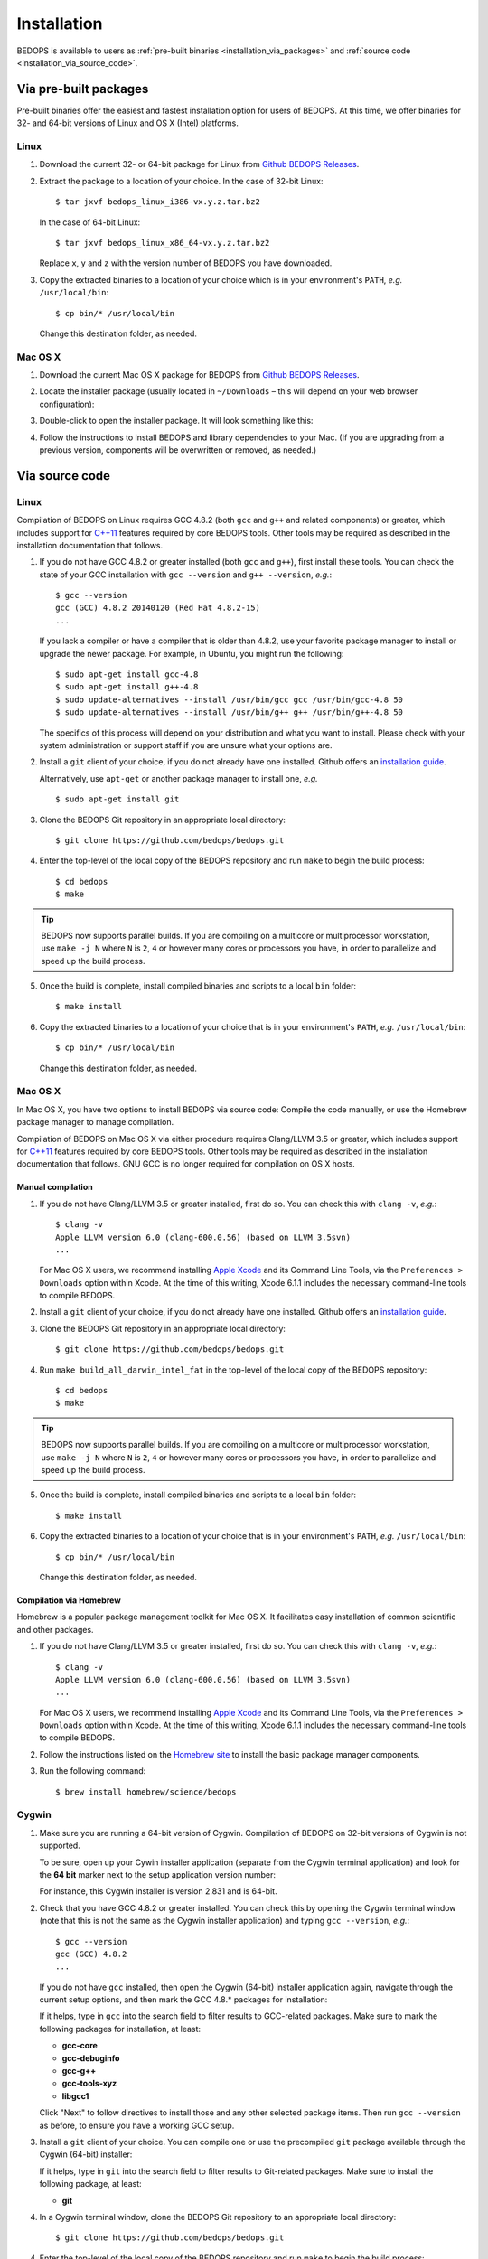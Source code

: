 .. _installation:

Installation
============

BEDOPS is available to users as :ref:`pre-built binaries <installation_via_packages>` and :ref:`source code <installation_via_source_code>`.

.. _installation_via_packages:

======================
Via pre-built packages
======================

Pre-built binaries offer the easiest and fastest installation option for users of BEDOPS. At this time, we offer binaries for 32- and 64-bit versions of Linux and OS X (Intel) platforms.

-----
Linux
-----

1. Download the current 32- or 64-bit package for Linux from `Github BEDOPS Releases <https://github.com/bedops/bedops/releases>`_.
2. Extract the package to a location of your choice. 
   In the case of 32-bit Linux: ::

       $ tar jxvf bedops_linux_i386-vx.y.z.tar.bz2

   In the case of 64-bit Linux: ::

       $ tar jxvf bedops_linux_x86_64-vx.y.z.tar.bz2

   Replace ``x``, ``y`` and ``z`` with the version number of BEDOPS you have downloaded.
3. Copy the extracted binaries to a location of your choice which is in your environment's ``PATH``, *e.g.* ``/usr/local/bin``: ::

       $ cp bin/* /usr/local/bin

   Change this destination folder, as needed.

--------
Mac OS X
--------

1. Download the current Mac OS X package for BEDOPS from `Github BEDOPS Releases <https://github.com/bedops/bedops/releases>`_.
2. Locate the installer package (usually located in ``~/Downloads`` |--| this will depend on your web browser configuration):

   .. image:: ../assets/installation/bedops_macosx_installer_icon.png

3. Double-click to open the installer package. It will look something like this:

   .. image:: ../assets/installation/bedops_macosx_installer_screen_v2.png
      :width: 99%

4. Follow the instructions to install BEDOPS and library dependencies to your Mac. (If you are upgrading from a previous version, components will be overwritten or removed, as needed.)

.. _installation_via_source_code:

===============
Via source code
===============

.. _installation_via_source_code_on_linux:

-----
Linux
-----

Compilation of BEDOPS on Linux requires GCC 4.8.2 (both ``gcc`` and ``g++`` and related components) or greater, which includes support for `C++11 <http://en.wikipedia.org/wiki/C%2B%2B11>`_ features required by core BEDOPS tools. Other tools may be required as described in the installation documentation that follows.

1. If you do not have GCC 4.8.2 or greater installed (both ``gcc`` and ``g++``), first install these tools. You can check the state of your GCC installation with ``gcc --version`` and ``g++ --version``, *e.g.*: 

   ::

     $ gcc --version
     gcc (GCC) 4.8.2 20140120 (Red Hat 4.8.2-15)
     ...

   If you lack a compiler or have a compiler that is older than 4.8.2, use your favorite package manager to install or upgrade the newer package. For example, in Ubuntu, you might run the following: 

   ::
 
     $ sudo apt-get install gcc-4.8
     $ sudo apt-get install g++-4.8
     $ sudo update-alternatives --install /usr/bin/gcc gcc /usr/bin/gcc-4.8 50
     $ sudo update-alternatives --install /usr/bin/g++ g++ /usr/bin/g++-4.8 50

   The specifics of this process will depend on your distribution and what you want to install. Please check with your system administration or support staff if you are unsure what your options are.

2. Install a ``git`` client of your choice, if you do not already have one installed. Github offers an `installation guide <https://help.github.com/articles/set-up-git#platform-all>`_.

   Alternatively, use ``apt-get`` or another package manager to install one, *e.g.*

   ::

     $ sudo apt-get install git

3. Clone the BEDOPS Git repository in an appropriate local directory: 

   ::
  
     $ git clone https://github.com/bedops/bedops.git
  
4. Enter the top-level of the local copy of the BEDOPS repository and run ``make`` to begin the build process:

   ::

     $ cd bedops
     $ make

.. tip:: BEDOPS now supports parallel builds. If you are compiling on a multicore or multiprocessor workstation, use ``make -j N`` where ``N`` is ``2``, ``4`` or however many cores or processors you have, in order to parallelize and speed up the build process.

5. Once the build is complete, install compiled binaries and scripts to a local ``bin`` folder: 

   ::

     $ make install

6. Copy the extracted binaries to a location of your choice that is in your environment's ``PATH``, *e.g.* ``/usr/local/bin``: 

   ::
 
     $ cp bin/* /usr/local/bin

   Change this destination folder, as needed.

.. _installation_via_source_code_on_mac_os_x:

--------
Mac OS X
--------

In Mac OS X, you have two options to install BEDOPS via source code: Compile the code manually, or use the Homebrew package manager to manage compilation.

Compilation of BEDOPS on Mac OS X via either procedure requires Clang/LLVM 3.5 or greater, which includes support for `C++11 <http://en.wikipedia.org/wiki/C%2B%2B11>`_ features required by core BEDOPS tools. Other tools may be required as described in the installation documentation that follows. GNU GCC is no longer required for compilation on OS X hosts.

^^^^^^^^^^^^^^^^^^
Manual compilation
^^^^^^^^^^^^^^^^^^

1. If you do not have Clang/LLVM 3.5 or greater installed, first do so. You can check this with ``clang -v``, *e.g.*: 

   ::

     $ clang -v
     Apple LLVM version 6.0 (clang-600.0.56) (based on LLVM 3.5svn)
     ...

   For Mac OS X users, we recommend installing `Apple Xcode <https://developer.apple.com/xcode/>`_ and its Command Line Tools, via the ``Preferences > Downloads`` option within Xcode. At the time of this writing, Xcode 6.1.1 includes the necessary command-line tools to compile BEDOPS.

2. Install a ``git`` client of your choice, if you do not already have one installed. Github offers an `installation guide <https://help.github.com/articles/set-up-git#platform-all>`_.

3. Clone the BEDOPS Git repository in an appropriate local directory: 

   ::
  
     $ git clone https://github.com/bedops/bedops.git
  
4. Run ``make build_all_darwin_intel_fat`` in the top-level of the local copy of the BEDOPS repository:

   ::

     $ cd bedops
     $ make

.. tip:: BEDOPS now supports parallel builds. If you are compiling on a multicore or multiprocessor workstation, use ``make -j N`` where ``N`` is ``2``, ``4`` or however many cores or processors you have, in order to parallelize and speed up the build process.

5. Once the build is complete, install compiled binaries and scripts to a local ``bin`` folder: 

   ::

     $ make install

6. Copy the extracted binaries to a location of your choice that is in your environment's ``PATH``, *e.g.* ``/usr/local/bin``: 

   ::
 
     $ cp bin/* /usr/local/bin

   Change this destination folder, as needed.

^^^^^^^^^^^^^^^^^^^^^^^^
Compilation via Homebrew
^^^^^^^^^^^^^^^^^^^^^^^^

Homebrew is a popular package management toolkit for Mac OS X. It facilitates easy installation of common scientific and other packages.

1. If you do not have Clang/LLVM 3.5 or greater installed, first do so. You can check this with ``clang -v``, *e.g.*: 

   ::

     $ clang -v
     Apple LLVM version 6.0 (clang-600.0.56) (based on LLVM 3.5svn)
     ...

   For Mac OS X users, we recommend installing `Apple Xcode <https://developer.apple.com/xcode/>`_ and its Command Line Tools, via the ``Preferences > Downloads`` option within Xcode. At the time of this writing, Xcode 6.1.1 includes the necessary command-line tools to compile BEDOPS.

2. Follow the instructions listed on the `Homebrew site <http://brew.sh>`_ to install the basic package manager components.

3. Run the following command:

   ::

     $ brew install homebrew/science/bedops

.. _installation_via_source_code_on_cygwin:

------
Cygwin
------

1. Make sure you are running a 64-bit version of Cygwin. Compilation of BEDOPS on 32-bit versions of Cygwin is not supported.

   To be sure, open up your Cywin installer application (separate from the Cygwin terminal application) and look for the **64 bit** marker next to the setup application version number: 

   .. image:: ../assets/installation/bedops_cygwin_installer_screen.png
      :width: 99%

   For instance, this Cygwin installer is version 2.831 and is 64-bit.

2. Check that you have GCC 4.8.2 or greater installed. You can check this by opening the Cygwin terminal window (note that this is not the same as the Cygwin installer application) and typing ``gcc --version``, *e.g.*: 

   ::

     $ gcc --version
     gcc (GCC) 4.8.2
     ...

   If you do not have ``gcc`` installed, then open the Cygwin (64-bit) installer application again, navigate through the current setup options, and then mark the GCC 4.8.* packages for installation:

   .. image:: ../assets/installation/bedops_cygwin_installer_gcc_screen.png
      :width: 99%

   If it helps, type in ``gcc`` into the search field to filter results to GCC-related packages. Make sure to mark the following packages for installation, at least:

   * **gcc-core**
   * **gcc-debuginfo**
   * **gcc-g++**
   * **gcc-tools-xyz**
   * **libgcc1**

   Click "Next" to follow directives to install those and any other selected package items. Then run ``gcc --version`` as before, to ensure you have a working GCC setup.

3. Install a ``git`` client of your choice. You can compile one or use the precompiled ``git`` package available through the Cygwin (64-bit) installer:

   .. image:: ../assets/installation/bedops_cygwin_installer_git_screen.png
      :width: 99%

   If it helps, type in ``git`` into the search field to filter results to Git-related packages. Make sure to install the following package, at least:

   * **git**

4. In a Cygwin terminal window, clone the BEDOPS Git repository to an appropriate local directory:

   ::

     $ git clone https://github.com/bedops/bedops.git

4. Enter the top-level of the local copy of the BEDOPS repository and run ``make`` to begin the build process:

   ::

     $ cd bedops
     $ make

.. tip:: BEDOPS now supports parallel builds. If you are compiling on a multicore or multiprocessor workstation, use ``make -j N`` where ``N`` is ``2``, ``4`` or however many cores or processors you have, in order to parallelize and speed up the build process.

5. Once the build is complete, install compiled binaries and scripts to a local ``bin`` folder: 

   ::

     $ make install

6. Copy the extracted binaries to a location of your choice that is in your environment's ``PATH``, *e.g.* ``/usr/bin``: 

   ::
 
     $ cp bin/* /usr/bin

   Change this destination folder, as needed.

.. _installation_os_x_installer_construction:

=====================================================
Building an OS X installer package for redistribution
=====================================================

1. Follow steps 1-3 and step 5 from the :ref:`Via Source Code <installation_via_source_code>` documentation.

2. Run ``make install_osx_packaging_bins`` in the top-level of the local copy of the BEDOPS repository:

   ::

     $ make install_osx_packaging_bins

3. Install `WhiteBox Packages.app <http://s.sudre.free.fr/Software/Packages/about.html>`_, an application for building OS X installers, if not already installed.

4. Create a ``build`` directory to store the installer and open the ``BEDOPS.pkgproj`` file in the top-level of the local copy of the BEDOPS repository, in order to open the BEDOPS installer project, *e.g.*:

   ::
     
     $ mkdir packaging/os_x/build && open packaging/os_x/BEDOPS.pkgproj

   This will open up the installer project with the ``Packages.app`` application.

5. Within ``Packages.app``, modify the project to include the current project version number or other desired changes, as applicable.

6. Run the ``Build > Build`` menu selection to construct the installer package, located in the ``packaging/os_x/build`` subdirectory. Move this installer to the desired location with ``mv`` or the OS X Finder.

.. |--| unicode:: U+2013   .. en dash
.. |---| unicode:: U+2014  .. em dash, trimming surrounding whitespace
   :trim:
